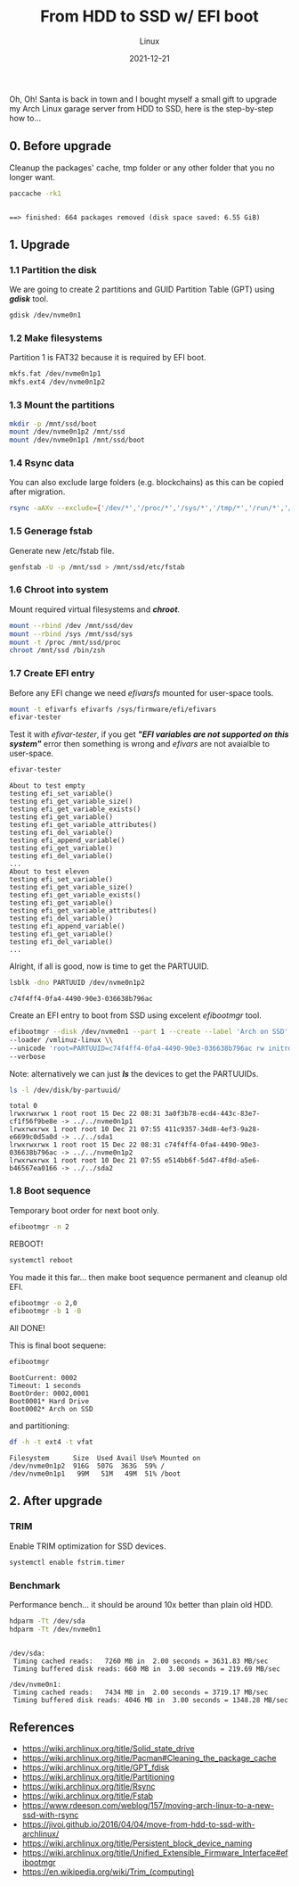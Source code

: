 #+title: From HDD to SSD w/ EFI boot
#+subtitle: Linux
#+date: 2021-12-21
#+tags[]: linux arch hhd ssd efi boot

Oh, Oh! Santa is back in town and I bought myself a small gift to upgrade my Arch Linux garage server from HDD to SSD, here is the step-by-step how to...

** 0. Before upgrade
  Cleanup the packages' cache, tmp folder or any other folder that you no longer want.
  #+begin_src sh :dir /sshx:miner@rig|sudo:: :results output
    paccache -rk1
  #+end_src

  #+RESULTS:
  :
  : ==> finished: 664 packages removed (disk space saved: 6.55 GiB)

** 1. Upgrade
*** 1.1 Partition the disk
  We are going to create 2 partitions and GUID Partition Table (GPT) using /*gdisk*/ tool.

  #+begin_src sh :dir /sshx:miner@rig|sudo::
    gdisk /dev/nvme0n1
  #+end_src

*** 1.2 Make filesystems
  Partition 1 is FAT32 because it is required by EFI boot.
  #+begin_src sh
    mkfs.fat /dev/nvme0n1p1
    mkfs.ext4 /dev/nvme0n1p2
  #+end_src

*** 1.3 Mount the partitions
  #+begin_src sh
    mkdir -p /mnt/ssd/boot
    mount /dev/nvme0n1p2 /mnt/ssd
    mount /dev/nvme0n1p1 /mnt/ssd/boot
  #+end_src

*** 1.4 Rsync data
  You can also exclude large folders (e.g. blockchains) as this can be copied after migration.
  #+begin_src sh
    rsync -aAXv --exclude={'/dev/*','/proc/*','/sys/*','/tmp/*','/run/*','/mnt/*'} /* /mnt/ssd/
  #+end_src

*** 1.5 Generage fstab
 Generate new /etc/fstab file.
  #+begin_src sh
    genfstab -U -p /mnt/ssd > /mnt/ssd/etc/fstab
  #+end_src

*** 1.6 Chroot into system
  Mount required virtual filesystems and /*chroot*/.
  #+begin_src sh
    mount --rbind /dev /mnt/ssd/dev
    mount --rbind /sys /mnt/ssd/sys
    mount -t /proc /mnt/ssd/proc
    chroot /mnt/ssd /bin/zsh
  #+end_src

*** 1.7 Create EFI entry
  Before any EFI change we need /efivarsfs/ mounted for user-space tools.
  #+begin_src sh
    mount -t efivarfs efivarfs /sys/firmware/efi/efivars
    efivar-tester
  #+end_src

  Test it with /efivar-tester/, if you get /*"EFI variables are not supported on this system"*/ error then something is wrong and /efivars/ are not avaialble to user-space.

  #+begin_src sh :dir /sshx:miner@rig|sudo:: :results output
    efivar-tester
  #+end_src

  #+RESULTS:
  #+begin_example
  About to test empty
  testing efi_set_variable()
  testing efi_get_variable_size()
  testing efi_get_variable_exists()
  testing efi_get_variable()
  testing efi_get_variable_attributes()
  testing efi_del_variable()
  testing efi_append_variable()
  testing efi_get_variable()
  testing efi_del_variable()
  ...
  About to test eleven
  testing efi_set_variable()
  testing efi_get_variable_size()
  testing efi_get_variable_exists()
  testing efi_get_variable()
  testing efi_get_variable_attributes()
  testing efi_del_variable()
  testing efi_append_variable()
  testing efi_get_variable()
  testing efi_del_variable()
  ...
  #+end_example

  Alright, if all is good, now is time to get the PARTUUID.

  #+begin_src sh :dir /sshx:miner@rig|sudo:: :results output
    lsblk -dno PARTUUID /dev/nvme0n1p2
  #+end_src

  #+RESULTS:
  : c74f4ff4-0fa4-4490-90e3-036638b796ac

  Create an EFI entry to boot from SSD using excelent /efibootmgr/ tool.
  #+begin_src sh
    efibootmgr --disk /dev/nvme0n1 --part 1 --create --label 'Arch on SSD' \\
    --loader /vmlinuz-linux \\
    --unicode 'root=PARTUUID=c74f4ff4-0fa4-4490-90e3-036638b796ac rw initrd=\initramfs-linux.img' \\
    --verbose
  #+end_src

  Note: alternatively we can just /*ls*/ the devices to get the PARTUUIDs.
  #+begin_src sh :dir /sshx:miner@rig|sudo:: :results output
    ls -l /dev/disk/by-partuuid/
  #+end_src

  #+RESULTS:
  : total 0
  : lrwxrwxrwx 1 root root 15 Dec 22 08:31 3a0f3b78-ecd4-443c-83e7-cf1f56f9be8e -> ../../nvme0n1p1
  : lrwxrwxrwx 1 root root 10 Dec 21 07:55 411c9357-34d8-4ef3-9a28-e6699c0d5a0d -> ../../sda1
  : lrwxrwxrwx 1 root root 15 Dec 22 08:31 c74f4ff4-0fa4-4490-90e3-036638b796ac -> ../../nvme0n1p2
  : lrwxrwxrwx 1 root root 10 Dec 21 07:55 e514bb6f-5d47-4f8d-a5e6-b46567ea0166 -> ../../sda2

*** 1.8 Boot sequence
  Temporary boot order for next boot only.
  #+begin_src sh
    efibootmgr -n 2
  #+end_src

  REBOOT!

  #+begin_src sh
    systemctl reboot
  #+end_src

  You made it this far... then make boot sequence permanent and cleanup old EFI.
  #+begin_src sh
    efibootmgr -o 2,0
    efibootmgr -b 1 -B
  #+end_src

  All DONE!

  This is final boot sequene:
  #+begin_src sh :dir /sshx:miner@rig: :results output
    efibootmgr
  #+end_src

  #+RESULTS:
  : BootCurrent: 0002
  : Timeout: 1 seconds
  : BootOrder: 0002,0001
  : Boot0001* Hard Drive
  : Boot0002* Arch on SSD

  and partitioning:
  #+begin_src sh :dir /sshx:miner@rig|sudo:: :results output
    df -h -t ext4 -t vfat
  #+end_src

  #+RESULTS:
  : Filesystem      Size  Used Avail Use% Mounted on
  : /dev/nvme0n1p2  916G  507G  363G  59% /
  : /dev/nvme0n1p1   99M   51M   49M  51% /boot

** 2. After upgrade
*** TRIM
  Enable TRIM optimization for SSD devices.
  #+begin_src sh
    systemctl enable fstrim.timer
  #+end_src
*** Benchmark
  Performance bench... it should be around 10x better than plain old HDD.
  #+begin_src sh :dir /sshx:miner@rig|sudo:: :results output
    hdparm -Tt /dev/sda
    hdparm -Tt /dev/nvme0n1
  #+end_src

  #+RESULTS:
  :
  : /dev/sda:
  :  Timing cached reads:   7260 MB in  2.00 seconds = 3631.83 MB/sec
  :  Timing buffered disk reads: 660 MB in  3.00 seconds = 219.69 MB/sec
  :
  : /dev/nvme0n1:
  :  Timing cached reads:   7434 MB in  2.00 seconds = 3719.17 MB/sec
  :  Timing buffered disk reads: 4046 MB in  3.00 seconds = 1348.28 MB/sec

** References
  - https://wiki.archlinux.org/title/Solid_state_drive
  - https://wiki.archlinux.org/title/Pacman#Cleaning_the_package_cache
  - https://wiki.archlinux.org/title/GPT_fdisk
  - https://wiki.archlinux.org/title/Partitioning
  - https://wiki.archlinux.org/title/Rsync
  - https://wiki.archlinux.org/title/Fstab
  - https://www.rdeeson.com/weblog/157/moving-arch-linux-to-a-new-ssd-with-rsync
  - https://jivoi.github.io/2016/04/04/move-from-hdd-to-ssd-with-archlinux/
  - https://wiki.archlinux.org/title/Persistent_block_device_naming
  - https://wiki.archlinux.org/title/Unified_Extensible_Firmware_Interface#efibootmgr
  - https://en.wikipedia.org/wiki/Trim_(computing)
